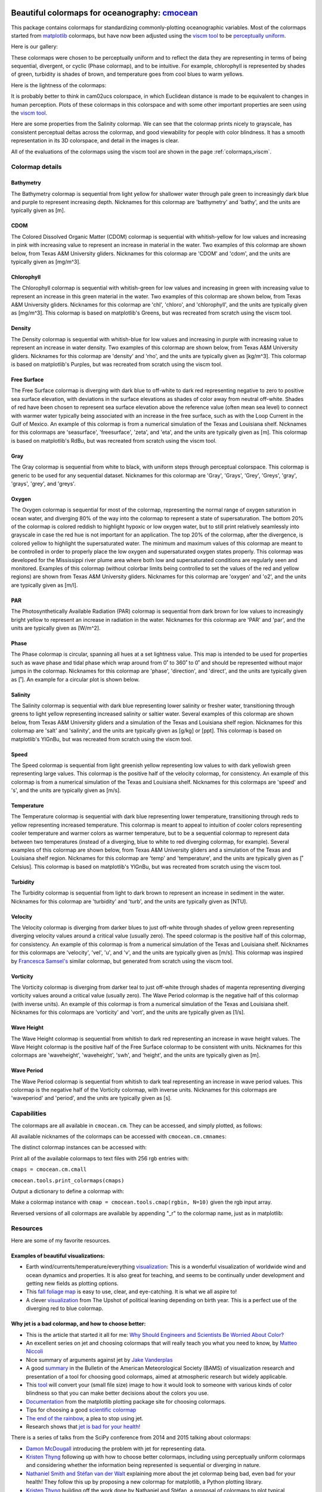 .. cmocean documentation master file, created by
   sphinx-quickstart on Fri Jul 17 19:43:49 2015.
   You can adapt this file completely to your liking, but it should at least
   contain the root `toctree` directive.

Beautiful colormaps for oceanography: `cmocean <http://github.com/matplotlib/cmocean>`_
=======================================================================================

This package contains colormaps for standardizing commonly-plotting oceanographic variables. Most of the colormaps started from `matplotlib <http://matplotlib.org/>`_ colormaps, but have now been adjusted using the `viscm tool <https://github.com/BIDS/viscm>`_ to be `perceptually uniform <http://bids.github.io/colormap/>`_.

Here is our gallery:

.. plot::
   :include-source:

   import cmocean
   cmocean.plots.plot_gallery()

These colormaps were chosen to be perceptually uniform and to reflect the data they are representing in terms of being sequential, divergent, or cyclic (Phase colormap), and to be intuitive. For example, chlorophyll is represented by shades of green, turbidity is shades of brown, and temperature goes from cool blues to warm yellows.

Here is the lightness of the colormaps:

.. plot::
   :include-source:

   import cmocean
   cmocean.plots.plot_lightness()


It is probably better to think in cam02ucs colorspace, in which Euclidean distance is made to be equivalent to changes in human perception. Plots of these colormaps in this colorspace and with some other important properties are seen using the `viscm tool <https://github.com/BIDS/viscm>`_.

Here are some properties from the Salinity colormap. We can see that the colormap prints nicely to grayscale, has consistent perceptual deltas across the colormap, and good viewability for people with color blindness. It has a smooth representation in its 3D colorspace, and detail in the images is clear.

.. plot::
   :include-source:

   import cmocean
   cmocean.plots.wrap_viscm(cmocean.cm.salt)


All of the evaluations of the colormaps using the viscm tool are shown in the page :ref:`colormaps_viscm`.

Colormap details
----------------

Bathymetry
^^^^^^^^^^

The Bathymetry colormap is sequential from light yellow for shallower water through pale green to increasingly dark blue and purple to represent increasing depth. Nicknames for this colormap are 'bathymetry' and 'bathy', and the units are typically given as [m].

.. plot::
   :include-source:

   import cmocean
   import matplotlib.pyplot as plt

   fig = plt.figure(figsize=(8, 3))
   ax = fig.add_subplot(1, 2, 1)
   cmocean.plots.test(cmocean.cm.bathy, ax=ax)
   ax = fig.add_subplot(1, 2, 2)
   cmocean.plots.quick_plot(cmocean.cm.bathy, ax=ax)

CDOM
^^^^

The Colored Dissolved Organic Matter (CDOM) colormap is sequential with whitish-yellow for low values and increasing in pink with increasing value to represent an increase in material in the water. Two examples of this colormap are shown below, from Texas A&M University gliders. Nicknames for this colormap are 'CDOM' and 'cdom', and the units are typically given as [mg/m^3].

.. image:: http://gcoos2.tamu.edu/gandalf_data/deployments/tamu/unit_540/plots/sci_flbbcd_cdom_units.png
   :target: http://gcoos2.tamu.edu/gandalf_data/deployments/tamu/unit_540/plots/sci_flbbcd_cdom_units.png
.. image:: http://gcoos2.tamu.edu/gandalf_data/deployments/tamu/unit_541/plots/sci_flbbcd_cdom_units.png
   :target: http://gcoos2.tamu.edu/gandalf_data/deployments/tamu/unit_541/plots/sci_flbbcd_cdom_units.png

Chlorophyll
^^^^^^^^^^^

The Chlorophyll colormap is sequential with whitish-green for low values and increasing in green with increasing value to represent an increase in this green material in the water. Two examples of this colormap are shown below, from Texas A&M University gliders. Nicknames for this colormap are 'chl', 'chloro', and 'chlorophyll', and the units are typically given as [mg/m^3]. This colormap is based on matplotlib's Greens, but was recreated from scratch using the viscm tool.

.. image:: http://gcoos2.tamu.edu/gandalf_data/deployments/tamu/unit_540/plots/sci_flbbcd_chlor_units.png
   :target: http://gcoos2.tamu.edu/gandalf_data/deployments/tamu/unit_540/plots/sci_flbbcd_chlor_units.png
.. image:: http://gcoos2.tamu.edu/gandalf_data/deployments/tamu/unit_541/plots/sci_flbbcd_chlor_units.png
   :target: http://gcoos2.tamu.edu/gandalf_data/deployments/tamu/unit_541/plots/sci_flbbcd_chlor_units.png

Density
^^^^^^^

The Density colormap is sequential with whitish-blue for low values and increasing in purple with increasing value to represent an increase in water density. Two examples of this colormap are shown below, from Texas A&M University gliders. Nicknames for this colormap are 'density' and 'rho', and the units are typically given as [kg/m^3]. This colormap is based on matplotlib's Purples, but was recreated from scratch using the viscm tool.

.. image:: http://gcoos2.tamu.edu/gandalf_data/deployments/tamu/unit_540/plots/calc_density.png
   :target: http://gcoos2.tamu.edu/gandalf_data/deployments/tamu/unit_540/plots/calc_density.png
.. image:: http://gcoos2.tamu.edu/gandalf_data/deployments/tamu/unit_541/plots/calc_density.png
   :target: http://gcoos2.tamu.edu/gandalf_data/deployments/tamu/unit_541/plots/calc_density.png

Free Surface
^^^^^^^^^^^^

The Free Surface colormap is diverging with dark blue to off-white to dark red representing negative to zero to positive sea surface elevation, with deviations in the surface elevations as shades of color away from neutral off-white. Shades of red have been chosen to represent sea surface elevation above the reference value (often mean sea level) to connect with warmer water typically being associated with an increase in the free surface, such as with the Loop Current in the Gulf of Mexico. An example of this colormap is from a numerical simulation of the Texas and Louisiana shelf. Nicknames for this colormaps are 'seasurface', 'freesurface', 'zeta', and 'eta', and the units are typically given as [m]. This colormap is based on matplotlib's RdBu, but was recreated from scratch using the viscm tool.

.. image:: http://pong.tamu.edu/~kthyng/movies/txla_plots/ssh/2010-07-30T00.png
   :target: http://pong.tamu.edu/~kthyng/movies/txla_plots/ssh/2010.mp4

Gray
^^^^

The Gray colormap is sequential from white to black, with uniform steps through perceptual colorspace. This colormap is generic to be used for any sequential dataset. Nicknames for this colormap are 'Gray', 'Grays', 'Grey', 'Greys', 'gray', 'grays', 'grey', and 'greys'.

.. plot::
   :include-source:

   import cmocean
   import matplotlib.pyplot as plt

   fig = plt.figure(figsize=(8, 3))
   ax = fig.add_subplot(1, 2, 1)
   cmocean.plots.test(cmocean.cm.grey, ax=ax)
   ax = fig.add_subplot(1, 2, 2)
   cmocean.plots.quick_plot(cmocean.cm.grey, ax=ax)

Oxygen
^^^^^^

The Oxygen colormap is sequential for most of the colormap, representing the normal range of oxygen saturation in ocean water, and diverging 80% of the way into the colormap to represent a state of supersaturation. The bottom 20% of the colormap is colored reddish to highlight hypoxic or low oxygen water, but to still print relatively seamlessly into grayscale in case the red hue is not important for an application. The top 20% of the colormap, after the divergence, is colored yellow to highlight the supersaturated water. The minimum and maximum values of this colormap are meant to be controlled in order to properly place the low oxygen and supersaturated oxygen states properly. This colormap was developed for the Mississippi river plume area where both low and supersaturated conditions are regularly seen and monitored. Examples of this colormap (without colorbar limits being controlled to set the values of the red and yellow regions) are shown from Texas A&M University gliders. Nicknames for this colormap are 'oxygen' and 'o2', and the units are typically given as [m/l].

.. image:: http://gcoos2.tamu.edu/gandalf_data/deployments/tamu/unit_540/plots/sci_oxy4_oxygen.png
   :target: http://gcoos2.tamu.edu/gandalf_data/deployments/tamu/unit_540/plots/sci_oxy4_oxygen.png
.. image:: http://gcoos2.tamu.edu/gandalf_data/deployments/tamu/unit_541/plots/sci_oxy4_oxygen.png
   :target: http://gcoos2.tamu.edu/gandalf_data/deployments/tamu/unit_541/plots/sci_oxy4_oxygen.png

PAR
^^^

The Photosynthetically Available Radiation (PAR) colormap is sequential from dark brown for low values to increasingly bright yellow to represent an increase in radiation in the water. Nicknames for this colormap are 'PAR' and 'par', and the units are typically given as [W/m^2].

.. plot::
   :include-source:

   import cmocean
   import matplotlib.pyplot as plt

   fig = plt.figure(figsize=(8, 3))
   ax = fig.add_subplot(1, 2, 1)
   cmocean.plots.test(cmocean.cm.par, ax=ax)
   ax = fig.add_subplot(1, 2, 2)
   cmocean.plots.quick_plot(cmocean.cm.par, ax=ax)

Phase
^^^^^

The Phase colormap is circular, spanning all hues at a set lightness value. This map is intended to be used for properties such as wave phase and tidal phase which wrap around from 0˚ to 360˚ to 0˚ and should be represented without major jumps in the colormap. Nicknames for this colormap are 'phase', 'direction', and 'direct', and the units are typically given as [˚]. An example for a circular plot is shown below.

.. plot::
   :include-source:

   import cmocean
   import matplotlib.pyplot as plt
   import numpy as np

   azimuths = np.arange(0, 361, 1)
   zeniths = np.arange(40, 70, 1)
   values = azimuths * np.ones((30, 361))
   fig, ax = plt.subplots(subplot_kw=dict(projection='polar'))
   ax.pcolormesh(azimuths*np.pi/180.0, zeniths, values, cmap=cmocean.cm.phase)
   ax.set_yticks([])

Salinity
^^^^^^^^

The Salinity colormap is sequential with dark blue representing lower salinity or fresher water, transitioning through greens to light yellow representing increased salinity or saltier water. Several examples of this colormap are shown below, from Texas A&M University gliders and a simulation of the Texas and Louisiana shelf region. Nicknames for this colormap are 'salt' and 'salinity', and the units are typically given as [g/kg] or [ppt]. This colormap is based on matplotlib's YlGnBu, but was recreated from scratch using the viscm tool.

.. image:: http://gcoos2.tamu.edu/gandalf_data/deployments/tamu/unit_540/plots/calc_salinity.png
   :target: http://gcoos2.tamu.edu/gandalf_data/deployments/tamu/unit_540/plots/calc_salinity.png
.. image:: http://gcoos2.tamu.edu/gandalf_data/deployments/tamu/unit_541/plots/calc_salinity.png
   :target: http://gcoos2.tamu.edu/gandalf_data/deployments/tamu/unit_541/plots/calc_salinity.png
.. image:: http://pong.tamu.edu/~kthyng/movies/txla_plots/salt/2010-07-30T00.png
   :target: http://pong.tamu.edu/~kthyng/movies/txla_plots/salt/2010.mp4

Speed
^^^^^

The Speed colormap is sequential from light greenish yellow representing low values to  with dark yellowish green representing large values. This colormap is the positive half of the velocity colormap, for consistency. An example of this colormap is from a numerical simulation of the Texas and Louisiana shelf. Nicknames for this colormaps are 'speed' and 's', and the units are typically given as [m/s].

.. image:: http://pong.tamu.edu/~kthyng/movies/txla_plots/speed/2010-07-30T00.png
   :target: http://pong.tamu.edu/~kthyng/movies/txla_plots/speed/2010.mp4

Temperature
^^^^^^^^^^^

The Temperature colormap is sequential with dark blue representing lower temperature, transitioning through reds to yellow representing increased temperature. This colormap is meant to appeal to intuition of cooler colors representing cooler temperature and warmer colors as warmer temperature, but to be a sequential colormap to represent data between two temperatures (instead of a diverging, blue to white to red diverging colormap, for example). Several examples of this colormap are shown below, from Texas A&M University gliders and a simulation of the Texas and Louisiana shelf region. Nicknames for this colormap are 'temp' and 'temperature', and the units are typically given as [˚ Celsius]. This colormap is based on matplotlib's YlGnBu, but was recreated from scratch using the viscm tool.

.. image:: http://gcoos2.tamu.edu/gandalf_data/deployments/tamu/unit_540/plots/sci_water_temp.png
   :target: http://gcoos2.tamu.edu/gandalf_data/deployments/tamu/unit_540/plots/sci_water_temp.png
.. image:: http://gcoos2.tamu.edu/gandalf_data/deployments/tamu/unit_541/plots/sci_water_temp.png
   :target: http://gcoos2.tamu.edu/gandalf_data/deployments/tamu/unit_541/plots/sci_water_temp.png
.. image:: http://pong.tamu.edu/~kthyng/movies/txla_plots/temp/2010-07-30T00.png
   :target: http://pong.tamu.edu/~kthyng/movies/txla_plots/temp/2010.mp4

Turbidity
^^^^^^^^^

The Turbidity colormap is sequential from light to dark brown to represent an increase in sediment in the water. Nicknames for this colormap are 'turbidity' and 'turb', and the units are typically given as [NTU].

.. plot::
   :include-source:

   import cmocean
   import matplotlib.pyplot as plt

   fig = plt.figure(figsize=(8, 3))
   ax = fig.add_subplot(1, 2, 1)
   cmocean.plots.test(cmocean.cm.turb, ax=ax)
   ax = fig.add_subplot(1, 2, 2)
   cmocean.plots.quick_plot(cmocean.cm.turb, ax=ax)

Velocity
^^^^^^^^

The Velocity colormap is diverging from darker blues to just off-white through shades of yellow green representing diverging velocity values around a critical value (usually zero). The speed colormap is the positive half of this colormap, for consistency. An example of this colormap is from a numerical simulation of the Texas and Louisiana shelf. Nicknames for this colormaps are 'velocity', 'vel', 'u', and 'v', and the units are typically given as [m/s]. This colormap was inspired by `Francesca Samsel's <http://www.francescasamsel.com/>`_ similar colormap, but generated from scratch using the viscm tool.

.. image:: http://pong.tamu.edu/~kthyng/movies/txla_plots/u/2010-07-30T00.png
   :target: http://pong.tamu.edu/~kthyng/movies/txla_plots/u/2010.mp4

Vorticity
^^^^^^^^^

The Vorticity colormap is diverging from darker teal to just off-white through shades of magenta representing diverging vorticity values around a critical value (usually zero). The Wave Period colormap is the negative half of this colormap (with inverse units). An example of this colormap is from a numerical simulation of the Texas and Louisiana shelf. Nicknames for this colormaps are 'vorticity' and 'vort', and the units are typically given as [1/s].

.. image:: http://pong.tamu.edu/~kthyng/movies/txla_plots/vort/2010-07-30T00.png
   :target: http://pong.tamu.edu/~kthyng/movies/txla_plots/vort/2010.mp4

Wave Height
^^^^^^^^^^^

The Wave Height colormap is sequential from whitish to dark red representing an increase in wave height values. The Wave Height colormap is the positive half of the Free Surface colormap to be consistent with units. Nicknames for this colormaps are 'waveheight', 'waveheight', 'swh', and 'height', and the units are typically given as [m].

.. plot::
   :include-source:

   import cmocean
   import matplotlib.pyplot as plt

   fig = plt.figure(figsize=(8, 3))
   ax = fig.add_subplot(1, 2, 1)
   cmocean.plots.test(cmocean.cm.swh, ax=ax)
   ax = fig.add_subplot(1, 2, 2)
   cmocean.plots.quick_plot(cmocean.cm.swh, ax=ax)

Wave Period
^^^^^^^^^^^

The Wave Period colormap is sequential from whitish to dark teal representing an increase in wave period values. This colormap is the negative half of the Vorticity colormap, with inverse units. Nicknames for this colormaps are 'waveperiod' and 'period', and the units are typically given as [s].

.. plot::
   :include-source:

   import cmocean
   import matplotlib.pyplot as plt

   fig = plt.figure(figsize=(8, 3))
   ax = fig.add_subplot(1, 2, 1)
   cmocean.plots.test(cmocean.cm.period, ax=ax)
   ax = fig.add_subplot(1, 2, 2)
   cmocean.plots.quick_plot(cmocean.cm.period, ax=ax)


Capabilities
------------

The colormaps are all available in ``cmocean.cm``. They can be accessed, and simply plotted, as follows:

.. plot::
   :include-source:

   import cmocean
   import matplotlib.pyplot as plt

   fig = plt.figure(figsize=(8, 3))
   ax = fig.add_subplot(1, 2, 1)
   cmocean.plots.test(cmocean.cm.temp, ax=ax)
   ax = fig.add_subplot(1, 2, 2)
   cmocean.plots.quick_plot(cmocean.cm.chl, ax=ax)

All available nicknames of the colormaps can be accessed with ``cmocean.cm.cmnames``:

.. ipython:: python

   import cmocean

   cmocean.cm.cmnames


The distinct colormap instances can be accessed with:

.. ipython:: python

   import cmocean
   
   cmaps = cmocean.cm.cmall;

Print all of the available colormaps to text files with 256 rgb entries with:

``cmaps = cmocean.cm.cmall``

``cmocean.tools.print_colormaps(cmaps)``

Output a dictionary to define a colormap with:

.. ipython:: python

   import cmocean

   cmdict = cmocean.tools.get_dict(cmocean.cm.cdom, N=9)
   print cmdict

Make a colormap instance with ``cmap = cmocean.tools.cmap(rgbin, N=10)`` given the rgb input array.

Reversed versions of all colormaps are available by appending "_r" to the colormap name, just as in matplotlib:

.. plot::
   :include-source:

   import cmocean
   import matplotlib.pyplot as plt

   fig = plt.figure(figsize=(8, 3))
   ax = fig.add_subplot(1, 2, 1)
   cmocean.plots.test(cmocean.cm.gray, ax=ax)
   ax = fig.add_subplot(1, 2, 2)
   cmocean.plots.test(cmocean.cm.gray_r, ax=ax)
   fig.tight_layout()


Resources
---------

Here are some of my favorite resources.

Examples of beautiful visualizations:
^^^^^^^^^^^^^^^^^^^^^^^^^^^^^^^^^^^^^

* Earth wind/currents/temperature/everything `visualization <http://earth.nullschool.net/>`_: This is a wonderful visualization of worldwide wind and ocean dynamics and properties. It is also great for teaching, and seems to be continually under development and getting new fields as plotting options.
* This `fall foliage map <http://smokymountains.com/fall-foliage-map/>`_ is easy to use, clear, and eye-catching. It is what we all aspire to!
* A clever `visualization <http://www.nytimes.com/interactive/2014/07/08/upshot/how-the-year-you-were-born-influences-your-politics.html>`_ from The Upshot of political leaning depending on birth year. This is a perfect use of the diverging red to blue colormap.

Why jet is a bad colormap, and how to choose better:
^^^^^^^^^^^^^^^^^^^^^^^^^^^^^^^^^^^^^^^^^^^^^^^^^^^^

* This is the article that started it all for me: `Why Should Engineers and Scientists Be Worried About Color? <http://www.research.ibm.com/people/l/lloydt/color/color.HTM>`_
* An excellent series on jet and choosing colormaps that will really teach you what you need to know, by `Matteo Niccoli <https://mycarta.wordpress.com/2012/05/29/the-rainbow-is-dead-long-live-the-rainbow-series-outline/>`_
* Nice summary of arguments against jet by `Jake Vanderplas <https://jakevdp.github.io/blog/2014/10/16/how-bad-is-your-colormap/>`_
* A good `summary <http://journals.ametsoc.org/doi/abs/10.1175/BAMS-D-13-00155.1>`_ in the Bulletin of the American Meteorological Society (BAMS) of visualization research and presentation of a tool for choosing good colormaps, aimed at atmospheric research but widely applicable.
* This `tool <http://www.etre.com/tools/colourblindsimulator/>`_ will convert your (small file size) image to how it would look to someone with various kinds of color blindness so that you can make better decisions about the colors you use.
* `Documentation <http://matplotlib.org/users/colormaps.html>`_ from the matplotlib plotting package site for choosing colormaps.
* Tips for choosing a good `scientific colormap <http://betterfigures.org/2015/06/23/picking-a-colour-scale-for-scientific-graphics/>`_
* `The end of the rainbow <http://www.climate-lab-book.ac.uk/2014/end-of-the-rainbow/>`_, a plea to stop using jet.
* Research shows that `jet is bad for your health! <http://phys.org/news/2011-10-heart-disease-visualization-experts-simpler.html>`_

There is a series of talks from the SciPy conference from 2014 and 2015 talking about colormaps:

* `Damon McDougall <https://www.youtube.com/watch?v=Alnc9E1RnD8>`_ introducing the problem with jet for representing data.
* `Kristen Thyng <https://www.youtube.com/watch?v=rkDgBvT-giw>`_ following up with how to choose better colormaps, including using perceptually uniform colormaps and considering whether the information being represented is sequential or diverging in nature.
* `Nathaniel Smith and Stéfan van der Walt <https://www.youtube.com/watch?v=xAoljeRJ3lU&list=PLYx7XA2nY5Gcpabmu61kKcToLz0FapmHu&index=1>`_ explaining more about the jet colormap being bad, even bad for your health! They follow this up by proposing a new colormap for matplotlib, a Python plotting library.
* `Kristen Thyng <https://www.youtube.com/watch?v=XjHzLUnHeM0&list=PLYx7XA2nY5Gcpabmu61kKcToLz0FapmHu&index=35>`_ building off the work done by Nathaniel and Stéfan, a proposal of colormaps to plot typical oceanographic quantities (which led to cmocean!).

Other tips for making good figures:
^^^^^^^^^^^^^^^^^^^^^^^^^^^^^^^^^^^

* This `link <http://figuredesign.blogspot.com/2012/04/meeting-recap-colors-in-figures.html>`_ has a number of tips for choosing line color, colormaps, and using discrete vs. continuous colormaps.
* `How to graph badly or what not to do <http://www-personal.umich.edu/~jpboyd/sciviz_1_graphbadly.pdf>`_ has tips especially for line and bar plots and includes a summary of some of design guru `Edward Tufte's <http://www.edwardtufte.com/tufte/>`_ tips.

Tools for making nice figures:
^^^^^^^^^^^^^^^^^^^^^^^^^^^^^^

* `Seaborn <http://stanford.edu/~mwaskom/software/seaborn/>`_ will help you make very nice looking statistical plots.


Contact
-------

`Kristen Thyng <http://kristenthyng.com>`_ is the main developer of cmocean. Please email with questions, comments, and ideas. I'm collecting examples of the colormaps being used in action (see above) and also users of the colormaps, so I'd love to hear from you if you are using cmocean. kthyng at gmail.com

Indices and tables
==================

* :ref:`genindex`
* :ref:`modindex`
* :ref:`search`

